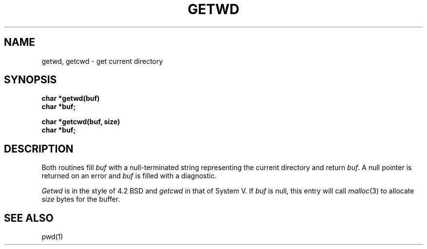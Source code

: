.TH GETWD 3
.SH NAME
getwd, getcwd \- get current directory
.SH SYNOPSIS
.B char *getwd(buf)
.br
.B char *buf;
.PP
.B char *getcwd(buf, size)
.br
.B char *buf;
.SH DESCRIPTION
Both routines fill
.I buf
with a null-terminated string representing the current directory
and return
.IR buf .
A null pointer is returned on an error and
.I buf
is filled with a diagnostic.
.PP
.I Getwd
is in the style of 4.2 BSD and
.I getcwd
in that of System V.
If
.I buf
is null, this entry will call
.IR malloc (3)
to allocate
.I size
bytes for the buffer.
.SH "SEE ALSO
pwd(1)
